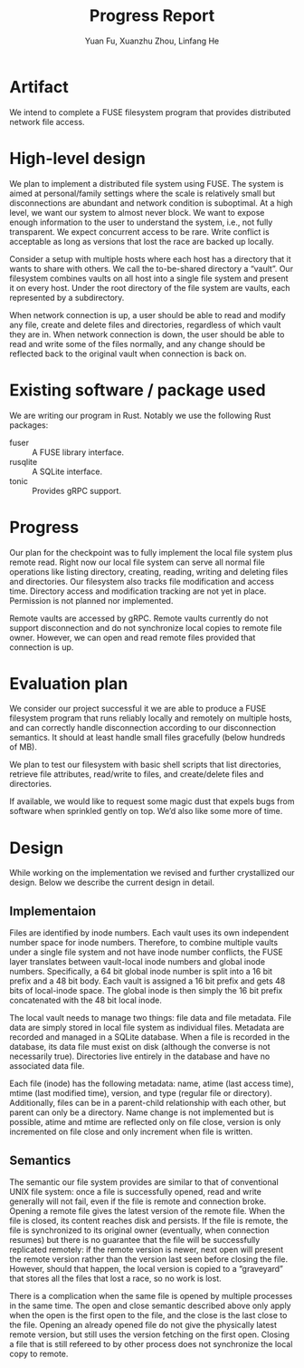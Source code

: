 #+TITLE: Progress Report
# #+LATEX_HEADER: \usepackage[margin=0.5in]{geometry}
#+LATEX_HEADER: \usepackage[bitstream-charter]{mathdesign}
#+LATEX_CLASS_OPTIONS: [a4paper,11pt,twoside,twocolumn]
#+LATEX_CLASS: extarticle
# #+OPTIONS: author:nil
#+AUTHOR: Yuan Fu, Xuanzhu Zhou, Linfang He
#+EMAIL: yuf011@ucsd.edu, xuz004@ucsd.edu, l8he@ucsd.edu

* Artifact

We intend to complete a FUSE filesystem program that provides distributed network file access.

* High-level design

We plan to implement a distributed file system using FUSE. The system is aimed at personal/family settings where the scale is relatively small but disconnections are abundant and network condition is suboptimal. At a high level, we want our system to almost never block. We want to expose enough information to the user to understand the system, i.e., not fully transparent. We expect concurrent access to be rare. Write conflict is acceptable as long as versions that lost the race are backed up locally.

Consider a setup with multiple hosts where each host has a directory that it wants to share with others. We call the to-be-shared directory a “vault”. Our filesystem combines vaults on all host into a single file system and present it on every host. Under the root directory of the file system are vaults, each represented by a subdirectory.

When network connection is up, a user should be able to read and modify any file, create and delete files and directories, regardless of which vault they are in. When network connection is down, the user should be able to read and write some of the files normally, and any change should be reflected back to the original vault when connection is back on.

* Existing software / package used

We are writing our program in Rust. Notably we use the following Rust packages:
- fuser :: A FUSE library interface.
- rusqlite :: A SQLite interface.
- tonic :: Provides gRPC support.

* Progress

Our plan for the checkpoint was to fully implement the local file system plus remote read. Right now our local file system can serve all normal file operations like listing directory, creating, reading, writing and deleting files and directories. Our filesystem also tracks file modification and access time. Directory access and modification tracking are not yet in place. Permission is not planned nor implemented.

Remote vaults are accessed by gRPC. Remote vaults currently do not support disconnection and do not synchronize local copies to remote file owner. However, we can open and read remote files provided that connection is up.

* Evaluation plan

We consider our project successful it we are able to produce a FUSE filesystem program that runs reliably locally and remotely on multiple hosts, and can correctly handle disconnection according to our disconnection semantics. It should at least handle small files gracefully (below hundreds of MB).

We plan to test our filesystem with basic shell scripts that list directories, retrieve file attributes, read/write to files, and create/delete files and directories.

If available, we would like to request some magic dust that expels bugs from software when sprinkled gently on top. We’d also like some more of time.

* Design

While working on the implementation we revised and further crystallized our design. Below we describe the current design in detail.

** Implementaion

Files are identified by inode numbers. Each vault uses its own independent number space for inode numbers. Therefore, to combine multiple vaults under a single file system and not have inode number conflicts, the FUSE layer translates between vault-local inode numbers and global inode numbers. Specifically, a 64 bit global inode number is split into a 16 bit prefix and a 48 bit body. Each vault is assigned a 16 bit prefix and gets 48 bits of local-inode space. The global inode is then simply the 16 bit prefix concatenated with the 48 bit local inode.

The local vault needs to manage two things: file data and file metadata. File data are simply stored in local file system as individual files. Metadata are recorded and managed in a SQLite database. When a file is recorded in the database, its data file must exist on disk (although the converse is not necessarily true). Directories live entirely in the database and have no associated data file.

Each file (inode) has the following metadata: name, atime (last access time), mtime (last modified time), version, and type (regular file or directory). Additionally, files can be in a parent-child relationship with each other, but parent can only be a directory. Name change is not implemented but is possible, atime and mtime are reflected only on file close, version is only incremented on file close and only increment when file is written.

** Semantics

The semantic our file system provides are similar to that of conventional UNIX file system: once a file is successfully opened, read and write generally will not fail, even if the file is remote and connection broke. Opening a remote file gives the latest version of the remote file. When the file is closed, its content reaches disk and persists. If the file is remote, the file is synchronized to its original owner (eventually, when connection resumes) but there is no guarantee that the file will be successfully replicated remotely: if the remote version is newer, next open will present the remote version rather than the version last seen before closing the file. However, should that happen, the local version is copied to a “graveyard” that stores all the files that lost a race, so no work is lost.

There is a complication when the same file is opened by multiple processes in the same time. The open and close semantic described above only apply when the open is the first open to the file, and the close is the last close to the file. Opening an already opened file do not give the physically latest remote version, but still uses the version fetching on the first open. Closing a file that is still refereed to by other process does not synchronize the local copy to remote.
